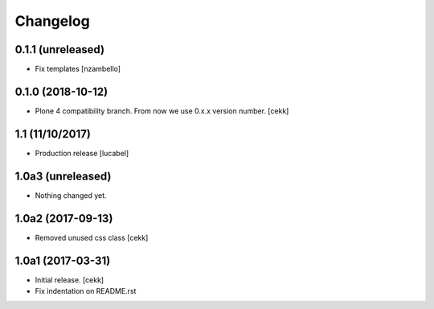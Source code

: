 Changelog
=========

0.1.1 (unreleased)
------------------

- Fix templates
  [nzambello]

0.1.0 (2018-10-12)
------------------

- Plone 4 compatibility branch. From now we use 0.x.x version number.
  [cekk]

1.1 (11/10/2017)
----------------

- Production release
  [lucabel]

1.0a3 (unreleased)
------------------

- Nothing changed yet.


1.0a2 (2017-09-13)
------------------

- Removed unused css class
  [cekk]


1.0a1 (2017-03-31)
------------------

- Initial release.
  [cekk]

- Fix indentation on README.rst
